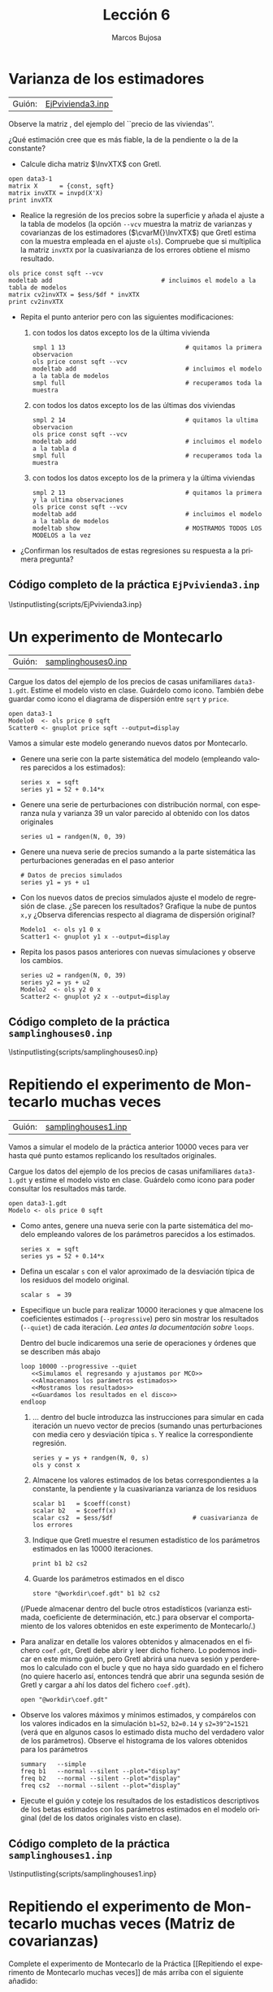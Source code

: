 #+title:  Lección 6
#+author: Marcos Bujosa
#+STARTUP: show4levels
#+LANGUAGE: es-es

#+EXPORT_FILE_NAME: pub/Lecc06

# +OPTIONS: toc:nil
#+OPTIONS: tags:nil

#+LATEX_CLASS: article

#+LATEX_HEADER: \usepackage[spanish]{babel}
#+LATEX_HEADER: \usepackage[margin=0.5in]{geometry}
#+LaTeX_HEADER: \usepackage[svgnames,x11names]{xcolor}
#+LaTeX_HEADER: \hypersetup{linktoc = all, colorlinks = true, urlcolor = DodgerBlue4, citecolor = PaleGreen1, linkcolor = SpringGreen4}
#+LaTeX_HEADER: \PassOptionsToPackage{hyphens}{url}
#+LaTeX_HEADER: \usepackage{nacal}

#+LaTeX_HEADER: \usepackage{framed}

#+LaTeX_HEADER: \usepackage{listings}
#+LaTeX_HEADER: \input{hansl.tex}
#+LaTeX_HEADER: \lstnewenvironment{hansl-gretl}
#+LaTeX_HEADER: {\lstset{language={hansl},basicstyle={\ttfamily\footnotesize},numbers,rame=single,breaklines=true}}
#+LaTeX_HEADER: {}
#+LaTeX_HEADER: \newcommand{\hansl}[1]{\lstset{language={hansl},basicstyle={\ttfamily\small}}\lstinline{#1}}
# +LaTeX_HEADER: \lstset{backgroundcolor=\color{white},basicstyle=\ttfamily\footnotesize,breaklines=true, captionpos=b,commentstyle=\color{mygreen},escapeinside={\%*}{*)}, keywordstyle=\color{blue},stringstyle=\color{mymauve}, }
# +LaTeX_HEADER: \lstset{backgroundcolor=\color{lightgray!20},basicstyle=\ttfamily\footnotesize,breaklines=true, }
#+LaTeX_HEADER: \lstset{backgroundcolor=\color{lightgray!20}, }

#+name: setup-listings
#+begin_src emacs-lisp :exports none :results silent
  (setq org-latex-listings 'listings)
  (setq org-latex-custom-lang-environments
  	;'((emacs-lisp "common-lispcode")))
  	'((emacs-lisp "hansl-gretl")))
  (setq org-latex-listings-options
	'(("frame" "lines")
	  ("basicstyle" "\\scriptsize")
	  ("basicstyle" "\\ttfamily")
	  ("numbers=none" "left")
	  ("backgroundcolor=\\color{lightgray!20}")
	  ("numberstyle" "\\tiny")))
  (setq org-latex-to-pdf-process
	'("pdflatex -interaction nonstopmode -output-directory %o %f"
	"pdflatex -interaction nonstopmode -output-directory %o %f"
	"pdflatex -interaction nonstopmode -output-directory %o %f"))
  (org-add-link-type
   "latex" nil
   (lambda (path desc format)
     (cond
      ((eq format 'html)
       (format "<span class=\"%s\">%s</span>" path desc))
      ((eq format 'latex)
       (format "\\%s{%s}" path desc)))))
#+end_src

# \lstnewenvironment{code}
#     {\lstset{language=haskell,
#     basicstyle=\small\ttfamily,
#     numbers=left,
#     numberstyle=\tiny\color{gray},
#     backgroundcolor=\color{lightgray},
#     firstnumber=auto
#     }}
#     {}

#+bibliography: ref.bib

# +latex: \clearpage

#+LATEX: \clearpage

* Varianza de los estimadores
   :PROPERTIES:
   :header-args: :tangle ./pub/scripts/EjPvivienda3.inp
   :END:

| Guión: | [[https://github.com/mbujosab/Ectr/tree/master/Practicas/Gretl/scripts/EjPvivienda3.inp][EjPvivienda3.inp]] |


Observe la matriz \InvXTX, del ejemplo del ``precio de las viviendas''.
\begin{displaymath}
   \InvXTX=
   \begin{bmatrix}
     9.1293e-01 & -4.4036e-04\\
     -4.4036e-04 & 2.3044e-07
   \end{bmatrix};
\end{displaymath}    
¿Qué estimación cree que es más fiable, la de la pendiente o la de la
constante?

+ Calcule dicha matriz $\InvXTX$ con Gretl.

#+begin_src hansl 
open data3-1
matrix X      = {const, sqft}
matrix invXTX = invpd(X'X)
print invXTX 
#+end_src

+ Realice la regresión de los precios sobre la superficie y añada el
  ajuste a la tabla de modelos (la opción ~--vcv~ muestra la matriz de
  varianzas y covarianzas de los estimadores ($\cvarM{}\InvXTX$) que
  Gretl estima con la muestra empleada en el ajuste ~ols~). Compruebe
  que si multiplica la matriz =invXTX= por la cuasivarianza de los
  errores obtiene el mismo resultado.
#+begin_src hansl 
ols price const sqft --vcv
modeltab add                              # incluimos el modelo a la tabla de modelos
matrix cv2invXTX = $ess/$df * invXTX 
print cv2invXTX
#+end_src

+ Repita el punto anterior pero con las siguientes modificaciones:
  
  1) con todos los datos excepto los de la última vivienda
     #+begin_src hansl 
smpl 1 13                                 # quitamos la primera observacion
ols price const sqft --vcv
modeltab add                              # incluimos el modelo a la tabla de modelos
smpl full                                 # recuperamos toda la muestra
     #+end_src
     
  2) con todos los datos excepto los de las últimas dos viviendas
     #+begin_src hansl 
smpl 2 14                                 # quitamos la ultima observacion
ols price const sqft --vcv
modeltab add                              # incluimos el modelo a la tabla d
smpl full                                 # recuperamos toda la muestra
     #+end_src

  3) con todos los datos excepto los de la primera y la última viviendas
     #+begin_src hansl 
smpl 2 13                                 # quitamos la primera y la ultima observaciones
ols price const sqft --vcv
modeltab add                              # incluimos el modelo a la tabla de modelos
modeltab show                             # MOSTRAMOS TODOS LOS MODELOS a la vez
     #+end_src


+ ¿Confirman los resultados de estas regresiones su respuesta a la
  primera pregunta?

#+LATEX: \clearpage
#+latex: \vspace{10pt}
#+latex: \noindent
** Código completo de la práctica ~EjPvivienda3.inp~
#+latex: \vspace{10pt}
\lstinputlisting{scripts/EjPvivienda3.inp}
#+LATEX: \clearpage



* Un experimento de Montecarlo
   :PROPERTIES:
   :header-args: :tangle ./pub/scripts/samplinghouses0.inp
   :END:

| Guión: | [[https://github.com/mbujosab/Ectr/tree/master/Practicas/Gretl/scripts/samplinghouses0.inp][samplinghouses0.inp]] |

Cargue los datos del ejemplo de los precios de casas unifamiliares
~data3-1.gdt~. Estime el modelo visto en clase. Guárdelo como
icono. También debe guardar como icono el diagrama de dispersión entre
=sqrt= y =price=.
#+begin_src hansl 
open data3-1
Modelo0  <- ols price 0 sqft
Scatter0 <- gnuplot price sqft --output=display
#+end_src

Vamos a simular este modelo generando nuevos datos por Montecarlo.
    
+ Genere una serie con la parte sistemática del modelo (empleando
  valores parecidos a los estimados):
  #+begin_src hansl 
series x  = sqft
series y1 = 52 + 0.14*x
  #+end_src

+ Genere una serie de perturbaciones con distribución normal, con
  esperanza nula y varianza $39$ un valor parecido al obtenido con los
  datos originales
  #+begin_src hansl 
series u1 = randgen(N, 0, 39)
  #+end_src

+ Genere una nueva serie de precios sumando a la parte
  sistemática las perturbaciones generadas en el paso anterior
  #+begin_src hansl 
# Datos de precios simulados
series y1 = ys + u1
  #+end_src
  
+ Con los nuevos datos de precios simulados ajuste el modelo de
  regresión de clase. ¿Se parecen los resultados?  Grafique la nube de
  puntos ~x,y~ ¿Observa diferencias respecto al diagrama de dispersión
  original?
  #+begin_src hansl 
Modelo1  <- ols y1 0 x
Scatter1 <- gnuplot y1 x --output=display
  #+end_src

+ Repita los pasos pasos anteriores con nuevas simulaciones y observe
  los cambios.
  #+begin_src hansl 
series u2 = randgen(N, 0, 39)
series y2 = ys + u2
Modelo2  <- ols y2 0 x
Scatter2 <- gnuplot y2 x --output=display
  #+end_src


#+LATEX: \clearpage
#+latex: \vspace{10pt}
#+latex: \noindent
** Código completo de la práctica ~samplinghouses0.inp~
#+latex: \vspace{10pt}
\lstinputlisting{scripts/samplinghouses0.inp}
#+LATEX: \clearpage



* Repitiendo el experimento de Montecarlo muchas veces

| Guión: | [[https://github.com/mbujosab/Ectr/tree/master/Practicas/Gretl/scripts/samplinghouses1.inp][samplinghouses1.inp]] |

Vamos a simular el modelo de la práctica anterior 10000 veces para ver
hasta qué punto estamos replicando los resultados originales.

Cargue los datos del ejemplo de los precios de casas unifamiliares
~data3-1.gdt~ y estime el modelo visto en clase. Guárdelo como icono
para poder consultar los resultados más tarde.

#+begin_src hansl :tangle ./pub/scripts/samplinghouses1.inp
open data3-1.gdt
Modelo <- ols price 0 sqft
#+end_src

+ Como antes, genere una nueva serie con la parte sistemática del
  modelo empleando valores de los parámetros parecidos a los
  estimados.
  #+begin_src hansl :tangle ./pub/scripts/samplinghouses1.inp
  series x  = sqft
  series ys = 52 + 0.14*x
  #+end_src
      
+ Defina un escalar =s= con el valor aproximado de la desviación
  típica de los residuos del modelo original.
  #+begin_src hansl :tangle ./pub/scripts/samplinghouses1.inp
  scalar s  = 39
  #+end_src
      
+ Especifique un bucle para realizar 10000 iteraciones y que almacene
  los coeficientes estimados (=--progressive=) pero sin mostrar los
  resultados (=--quiet=) de cada iteración. /Lea antes la
  documentación sobre/ ~loops~.

  Dentro del bucle indicaremos una serie de operaciones y órdenes que
  se describen más abajo
  #+begin_src hansl :noweb tangle :tangle ./pub/scripts/samplinghouses1.inp
  loop 10000 --progressive --quiet
     <<Simulamos el regresando y ajustamos por MCO>>
     <<Almacenamos los parámetros estimados>>
     <<Mostramos los resultados>>
     <<Guardamos los resultados en el disco>>
  endloop  
  #+end_src
      
      
    1) $\dots$ dentro del bucle introduzca las instrucciones para
       simular en cada iteración un nuevo vector de precios (sumando
       unas perturbaciones con media cero y desviación típica =s=. Y
       realice la correspondiente regresión.
       #+name: Simulamos el regresando y ajustamos por MCO
       #+begin_src hansl
	series y = ys + randgen(N, 0, s)
	ols y const x
       #+end_src

    2) Almacene los valores estimados de los betas correspondientes a
       la constante, la pendiente y la cuasivarianza varianza de los
       residuos
       #+name: Almacenamos los parámetros estimados
       #+begin_src hansl
	scalar b1   = $coeff(const)
	scalar b2   = $coeff(x)
	scalar cs2  = $ess/$df                      # cuasivarianza de los errores
       #+end_src

    3) Indique que Gretl muestre el resumen estadístico de los
       parámetros estimados en las 10000 iteraciones.
       #+name: Mostramos los resultados
       #+begin_src hansl
	print b1 b2 cs2
       #+end_src

    4) Guarde los parámetros estimados en el disco
       #+name: Guardamos los resultados en el disco
       #+begin_src hansl
	store "@workdir\coef.gdt" b1 b2 cs2
       #+end_src
            
  (/Puede almacenar dentro del bucle otros estadísticos (varianza
  estimada, coeficiente de determinación, etc.) para observar el
  comportamiento de los valores obtenidos en este experimento de
  Montecarlo/.)
      
+ Para analizar en detalle los valores obtenidos y almacenados en el
  fichero ~coef.gdt~, Gretl debe abrir y leer dicho fichero. Lo
  podemos indicar en este mismo guión, pero Gretl abrirá una nueva
  sesión y perderemos lo calculado con el bucle y que no haya sido
  guardado en el fichero (no quiere hacerlo así, entonces tendrá que
  abrir una segunda sesión de Gretl y cargar a ahí los datos del
  fichero ~coef.gdt~).
  #+begin_src hansl :tangle ./pub/scripts/samplinghouses1.inp
   open "@workdir\coef.gdt"
  #+end_src

+ Observe los valores máximos y mínimos estimados, y compárelos con
  los valores indicados en la simulación =b1=52=, =b2=0.14= y
  =s2=39^2=1521= (verá que en algunos casos lo estimado dista mucho
  del verdadero valor de los parámetros). Observe el histograma de los
  valores obtenidos para los parámetros
  #+begin_src hansl :tangle ./pub/scripts/samplinghouses1.inp
  summary   --simple
  freq b1   --normal --silent --plot="display"
  freq b2   --normal --silent --plot="display"
  freq cs2  --normal --silent --plot="display"
  #+end_src

+ Ejecute el guión y coteje los resultados de los estadísticos
  descriptivos de los betas estimados con los parámetros estimados en
  el modelo original (del de los datos originales visto en clase).
  
# +LATEX: \clearpage
#+latex: \vspace{10pt}
#+latex: \noindent
** Código completo de la práctica ~samplinghouses1.inp~
#+latex: \vspace{10pt}
\lstinputlisting{scripts/samplinghouses1.inp}
#+LATEX: \clearpage

* Repitiendo el experimento de Montecarlo muchas veces (Matriz de covarianzas)
   :PROPERTIES:
   :header-args: :tangle ./pub/scripts/samplinghouses2.inp
   :END:

Complete el experimento de Montecarlo de la Práctica [[Repitiendo el
experimento de Montecarlo muchas veces]] de más arriba con el
siguiente añadido:

+ Antes del bucle obtenga la matriz $\InvXTX$ y defina tres escalares
  =m11=, =m12= y =m22= correspondientes a los elementos (1,1), (1,2) y
  (2,2) de la matriz.
  #+begin_src hansl
  open data3-1.gdt
  series x  = sqft
  series ys = 52 + 0.14*x
  scalar s  = 39

  matrix X   = {const, sqft}
  matrix invXTX = invpd(X'X) # inversa de X'X
  scalar m11 = invXTX[1,1]
  scalar m21 = invXTX[2,1]
  scalar m22 = invXTX[2,2]
  #+end_src

+ Dentro del bucle incluya dichos escalares =m11=, =m12= y =m22= en la
  lista de parámetros a guardar

  #+begin_src hansl :noweb yes
  loop 10000 --progressive --quiet
     <<Simulamos el regresando y ajustamos por MCO>>
     <<Almacenamos los parámetros estimados>>
     <<Mostramos los resultados>>
     store "@workdir\coef.gdt" b1 b2 cs2 m11 m21 m22    
  endloop
  open "@workdir\coef.gdt"
  summary   --simple  b1 b2 cs2
  freq b1   --normal --silent --plot="display"
  freq b2   --normal --silent --plot="display"
  freq cs2  --normal --silent --plot="display"
  #+end_src

+ Finalmente, genere una matriz =S= de varianzas y covarianzas
  muestrales de las estimaciones de los betas obtenidos en las 10000
  iteraciones. Compárela con el promedio las matrices
  $\cvarM{}\InvXTX$ cuyos elementos (1,1), (1,2) y (2,2) son los
  escalares =m11=, =m12= y =m22= (que guardamos en el punto anterior)
  multiplicados por la media de las cuasivarianzas estimadas =cs2=.
  #+begin_src hansl 
  matrix s2invXTXhat = {var(b1), cov(b1,b2); cov(b2,b1), var(b2)}
  matrix s2invXTX    = mean(cs2)*{m11[1],m21[1];m21[1],m22[1]}
  print s2invXTX s2invXTXhat
  #+end_src

+ En promedio ¿es $\Estmd{\cvarM{}}\InvXTX$ un buen estimador de las
  varianzas y covarianzas de los parámetros beta estimados en la
  simulación?
  
#+LATEX: \clearpage
#+latex: \vspace{10pt}
#+latex: \noindent
** Código completo de la práctica ~samplinghouses2.inp~
#+latex: \vspace{10pt}
\lstinputlisting{scripts/samplinghouses2.inp}
#+LATEX: \clearpage


* Repitiendo el experimento de Montecarlo muchas veces (perturbaciones con distribuciones no Gaussianas)
   :PROPERTIES:
   :header-args: :tangle ./pub/scripts/samplinghouses3.inp
   :END:

Complete el experimento de Montecarlo de la práctica anterior pero
generando perturbaciones con distribución no normal (aunque con
esperanza nula). Para ello

+ Consulte la documentación sobre la función ~randgen~.
  
+ Repita los experimentos del ejercicio anterior pero generando
  perturbaciones con distribuciones distintas de la normal. Por
  ejemplo pruebe con

  - Distribución uniforme: ~series U = randgen(u, -5, 5)~

  - Distribución beta (centrada): ~series U = randgen(beta, 0.5, 0.5) - 0.5~

  - Distribución chi cuadrado (centrada): ~series U = randgen(X, 3) - 3~

+ Observe los histogramas y distribuciones de frecuencia así como los
  contrastes de normalidad. ¿Cambia mucho la distribución de los
  estimadores de los betas? ¿Y la del estimador de la varianza
  $\sigma^2$ de las perturbaciones?

+ En promedio ¿es $\Estmd{\cvarM{}}\InvXTX$ un buen estimador de las
  varianzas y covarianzas de los parámetros beta estimados en la
  simulación incluso cuando las preturbaciones tienen distribución muy
  distinta a la gausiana?

  #+begin_src hansl :noweb yes :exports none
  open data3-1.gdt
  series x  = sqft
  series ys = 52 + 0.14*x
  scalar s  = 39

  matrix X   = {const, sqft}
  matrix invXTX = invpd(X'X) # inversa de X'X
  scalar m11 = invXTX[1,1]
  scalar m21 = invXTX[2,1]
  scalar m22 = invXTX[2,2]

  loop 10000 --progressive --quiet
     series U = randgen(u, -5,  5)              # Descomente el que corresponda
     #series U = randgen(beta, 0.5, 0.5) - 0.5   # Descomente el que corresponda
     #series U = randgen(X, 3) - 3               # Descomente el que corresponda
     y = ys + U
     ols y const x
     <<Almacenamos los parámetros estimados>>
     <<Mostramos los resultados>>
     store "@workdir\coef.gdt" b1 b2 cs2 m11 m21 m22    
  endloop
  open "@workdir\coef.gdt"
  summary   --simple  b1 b2 cs2
  freq b1   --normal --silent --plot="display"
  freq b2   --normal --silent --plot="display"
  freq cs2  --normal --silent --plot="display"

  matrix s2invXTXhat = {var(b1), cov(b1,b2); cov(b2,b1), var(b2)}
  matrix s2invXTX    = mean(cs2)*{m11[1],m21[1];m21[1],m22[1]}
  print s2invXTX s2invXTXhat
  #+end_src

# +LATEX: \clearpage
#+latex: \vspace{10pt}
#+latex: \noindent
** Código completo de la práctica ~samplinghouses3.inp~
#+latex: \vspace{10pt}
\lstinputlisting{scripts/samplinghouses3.inp}
#+LATEX: \clearpage
